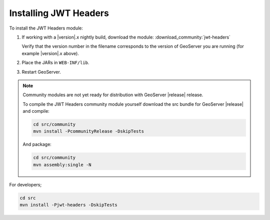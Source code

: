 .. _community_jwtheaders_installing:

Installing JWT Headers
======================

To install the JWT Headers module:

#. If working with a |version|.x nightly build, download the module: :download_community:`jwt-headers`
   
   Verify that the version number in the filename corresponds to the version of GeoServer you are running (for example |version|.x above).

#. Place the JARs in ``WEB-INF/lib``. 

#. Restart GeoServer.

.. note:: 

   Community modules are not yet ready for distribution with GeoServer |release| release.
      
   To compile the JWT Headers community module yourself download the src bundle for GeoServer |release| and compile:

   .. code-block:: bash
     
      cd src/community
      mvn install -PcommunityRelease -DskipTests
       
   And package:
     
   .. code-block:: bash
   
      cd src/community
      mvn assembly:single -N

For developers;

.. code-block:: bash
    
       cd src
       mvn install -Pjwt-headers -DskipTests